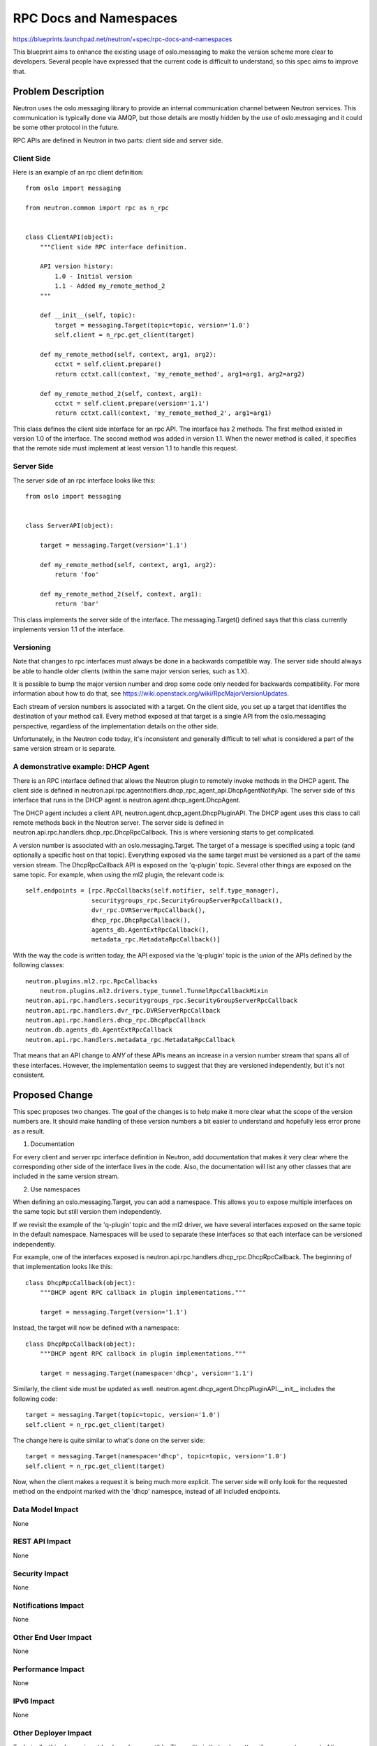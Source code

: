 ..
 This work is licensed under a Creative Commons Attribution 3.0 Unported
 License.

 http://creativecommons.org/licenses/by/3.0/legalcode

=======================
RPC Docs and Namespaces
=======================

https://blueprints.launchpad.net/neutron/+spec/rpc-docs-and-namespaces

This blueprint aims to enhance the existing usage of oslo.messaging to make the
version scheme more clear to developers.  Several people have expressed that the
current code is difficult to understand, so this spec aims to improve that.

Problem Description
===================

Neutron uses the oslo.messaging library to provide an internal communication
channel between Neutron services.  This communication is typically done via
AMQP, but those details are mostly hidden by the use of oslo.messaging and it
could be some other protocol in the future.

RPC APIs are defined in Neutron in two parts: client side and server side.

Client Side
-----------

Here is an example of an rpc client definition:

::

  from oslo import messaging

  from neutron.common import rpc as n_rpc


  class ClientAPI(object):
      """Client side RPC interface definition.

      API version history:
          1.0 - Initial version
          1.1 - Added my_remote_method_2
      """

      def __init__(self, topic):
          target = messaging.Target(topic=topic, version='1.0')
          self.client = n_rpc.get_client(target)

      def my_remote_method(self, context, arg1, arg2):
          cctxt = self.client.prepare()
          return cctxt.call(context, 'my_remote_method', arg1=arg1, arg2=arg2)

      def my_remote_method_2(self, context, arg1):
          cctxt = self.client.prepare(version='1.1')
          return cctxt.call(context, 'my_remote_method_2', arg1=arg1)


This class defines the client side interface for an rpc API.  The interface has
2 methods.  The first method existed in version 1.0 of the interface.  The
second method was added in version 1.1.  When the newer method is called, it
specifies that the remote side must implement at least version 1.1 to handle
this request.

Server Side
-----------

The server side of an rpc interface looks like this:

::

  from oslo import messaging


  class ServerAPI(object):

      target = messaging.Target(version='1.1')

      def my_remote_method(self, context, arg1, arg2):
          return 'foo'

      def my_remote_method_2(self, context, arg1):
          return 'bar'


This class implements the server side of the interface.  The messaging.Target()
defined says that this class currently implements version 1.1 of the interface.

Versioning
----------

Note that changes to rpc interfaces must always be done in a backwards
compatible way.  The server side should always be able to handle older clients
(within the same major version series, such as 1.X).

It is possible to bump the major version number and drop some code only needed
for backwards compatibility.  For more information about how to do that, see
https://wiki.openstack.org/wiki/RpcMajorVersionUpdates.

Each stream of version numbers is associated with a target.  On the client side,
you set up a target that identifies the destination of your method call.  Every
method exposed at that target is a single API from the oslo.messaging
perspective, regardless of the implementation details on the other side.

Unfortunately, in the Neutron code today, it's inconsistent and generally
difficult to tell what is considered a part of the same version stream or is
separate.

A demonstrative example: DHCP Agent
-----------------------------------

There is an RPC interface defined that allows the Neutron plugin to
remotely invoke methods in the DHCP agent.  The client side is defined in
neutron.api.rpc.agentnotifiers.dhcp_rpc_agent_api.DhcpAgentNotifyApi.  The
server side of this interface that runs in the DHCP agent is
neutron.agent.dhcp_agent.DhcpAgent.

The DHCP agent includes a client API, neutron.agent.dhcp_agent.DhcpPluginAPI.
The DHCP agent uses this class to call remote methods back in the Neutron
server.  The server side is defined in
neutron.api.rpc.handlers.dhcp_rpc.DhcpRpcCallback.  This is where versioning
starts to get complicated.

A version number is associated with an oslo.messaging.Target.  The target of a
message is specified using a topic (and optionally a specific host on that
topic).  Everything exposed via the same target must be versioned as a part of
the same version stream.  The DhcpRpcCallback API is exposed on the 'q-plugin'
topic.  Several other things are exposed on the same topic.  For example, when
using the ml2 plugin, the relevant code is:

::

        self.endpoints = [rpc.RpcCallbacks(self.notifier, self.type_manager),
                          securitygroups_rpc.SecurityGroupServerRpcCallback(),
                          dvr_rpc.DVRServerRpcCallback(),
                          dhcp_rpc.DhcpRpcCallback(),
                          agents_db.AgentExtRpcCallback(),
                          metadata_rpc.MetadataRpcCallback()]

With the way the code is written today, the API exposed via the 'q-plugin' topic
is the *union* of the APIs defined by the following classes:

::

    neutron.plugins.ml2.rpc.RpcCallbacks
        neutron.plugins.ml2.drivers.type_tunnel.TunnelRpcCallbackMixin
    neutron.api.rpc.handlers.securitygroups_rpc.SecurityGroupServerRpcCallback
    neutron.api.rpc.handlers.dvr_rpc.DVRServerRpcCallback
    neutron.api.rpc.handlers.dhcp_rpc.DhcpRpcCallback
    neutron.db.agents_db.AgentExtRpcCallback
    neutron.api.rpc.handlers.metadata_rpc.MetadataRpcCallback

That means that an API change to *ANY* of these APIs means an increase in a
version number stream that spans all of these interfaces.  However, the
implementation seems to suggest that they are versioned independently, but it's
not consistent.

Proposed Change
===============

This spec proposes two changes.  The goal of the changes is to help make it more
clear what the scope of the version numbers are.  It should make handling of
these version numbers a bit easier to understand and hopefully less error prone
as a result.

1) Documentation

For every client and server rpc interface definition in Neutron, add
documentation that makes it very clear where the corresponding other side of the
interface lives in the code.  Also, the documentation will list any other
classes that are included in the same version stream.

2) Use namespaces

When defining an oslo.messaging.Target, you can add a namespace.  This allows
you to expose multiple interfaces on the same topic but still version them
independently.

If we revisit the example of the 'q-plugin' topic and the ml2 driver, we have
several interfaces exposed on the same topic in the default namespace.
Namespaces will be used to separate these interfaces so that each interface can
be versioned independently.

For example, one of the interfaces exposed is
neutron.api.rpc.handlers.dhcp_rpc.DhcpRpcCallback.  The beginning of that
implementation looks like this:

::

    class DhcpRpcCallback(object):
        """DHCP agent RPC callback in plugin implementations."""

        target = messaging.Target(version='1.1')

Instead, the target will now be defined with a namespace:

::

    class DhcpRpcCallback(object):
        """DHCP agent RPC callback in plugin implementations."""

        target = messaging.Target(namespace='dhcp', version='1.1')

Similarly, the client side must be updated as well.
neutron.agent.dhcp_agent.DhcpPluginAPI.__init__ includes the following code:

::

        target = messaging.Target(topic=topic, version='1.0')
        self.client = n_rpc.get_client(target)

The change here is quite similar to what's done on the server side:

::

        target = messaging.Target(namespace='dhcp', topic=topic, version='1.0')
        self.client = n_rpc.get_client(target)

Now, when the client makes a request it is being much more explicit.  The server
side will only look for the requested method on the endpoint marked with the
'dhcp' namespce, instead of all included endpoints.

Data Model Impact
-----------------

None

REST API Impact
---------------

None

Security Impact
---------------

None

Notifications Impact
--------------------

None

Other End User Impact
---------------------

None

Performance Impact
------------------

None

IPv6 Impact
-----------

None

Other Deployer Impact
---------------------

Technically, this change is not backwards compatible.  The reality is that only
matters if you expect any sort of live upgrade to work.  Since live upgrades
aren't actually expected to work, this spec proposes just accepting this
theoretical incompatibility since it doesn't matter in practice, yet.

Developer Impact
----------------

The developer impact should be minimal.  Hopefully the impact is just that when
developers come across the need to change one of these interfaces, it's a bit
more clear what other parts of the code are impacted.  Developers will also have
to be aware of the new namespace usage for any new interfaces added in the
future.

Community Impact
----------------

The only things proposed here are documentation and use of a standard
oslo.messaging APIs.

Alternatives
------------

Instead of using namespaces, you could expose each interface on its own topic.
Namespaces are a bit more convenient, as a service tends to have one topic set
up using common code.  That common code would have to be reworked to support an
arbitrary list of endpoints mapped to topics.

Implementation
==============

Assignee(s)
-----------

Primary assignee:
  russellb

Work Items
----------

* Convert code base to use namespaces as appropriate.
* Add doc strings to all rpc client and server interfaces.

Dependencies
============

* drop-rpc-compat blueprint:
  https://blueprints.launchpad.net/neutron/+spec/drop-rpc-compat

Testing
=======

Existing testing will validate that these changes have not caused regressions.

Tempest Tests
-------------

None

Functional Tests
----------------

None

API Tests
---------

None

Documentation Impact
====================

None

User Documentation
------------------

None

Developer Documentation
-----------------------

Additional developer documentation is a key deliverable of this blueprint.

References
==========

* oslo.messaging documentation:
  http://docs.openstack.org/developer/oslo.messaging/
